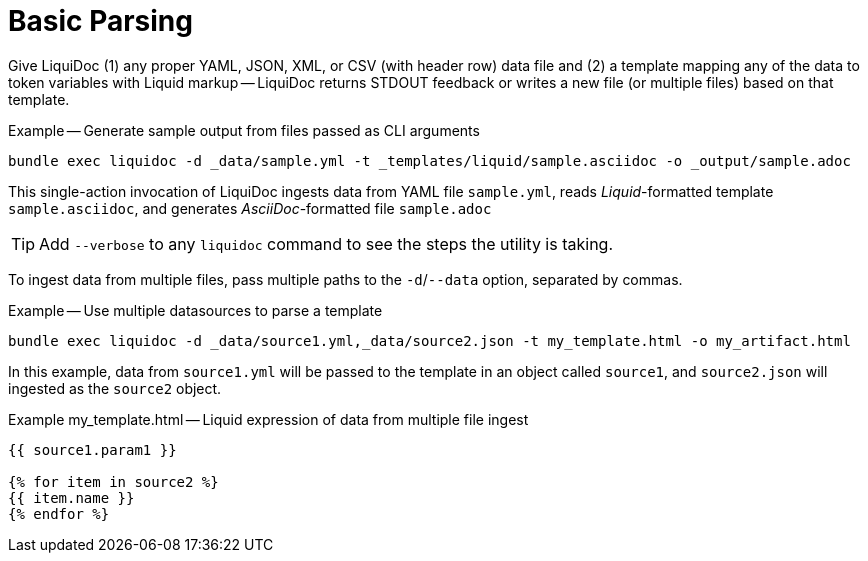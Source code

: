 = Basic Parsing

Give LiquiDoc (1) any proper YAML, JSON, XML, or CSV (with header row) data file and (2) a template mapping any of the data to token variables with Liquid markup -- LiquiDoc returns STDOUT feedback or writes a new file (or multiple files) based on that template.

.Example -- Generate sample output from files passed as CLI arguments
----
bundle exec liquidoc -d _data/sample.yml -t _templates/liquid/sample.asciidoc -o _output/sample.adoc
----

This single-action invocation of LiquiDoc ingests data from YAML file `sample.yml`, reads __Liquid__-formatted template `sample.asciidoc`, and generates __AsciiDoc__-formatted file `sample.adoc`

[TIP]
Add `--verbose` to any `liquidoc` command to see the steps the utility is
taking.

To ingest data from multiple files, pass multiple paths to the `-d`/`--data` option, separated by commas.

.Example -- Use multiple datasources to parse a template
----
bundle exec liquidoc -d _data/source1.yml,_data/source2.json -t my_template.html -o my_artifact.html
----

In this example, data from `source1.yml` will be passed to the template in an object called `source1`, and `source2.json` will ingested as the `source2` object.

.Example my_template.html -- Liquid expression of data from multiple file ingest
[source,liquid]
----
{{ source1.param1 }}

{% for item in source2 %}
{{ item.name }}
{% endfor %}
----

